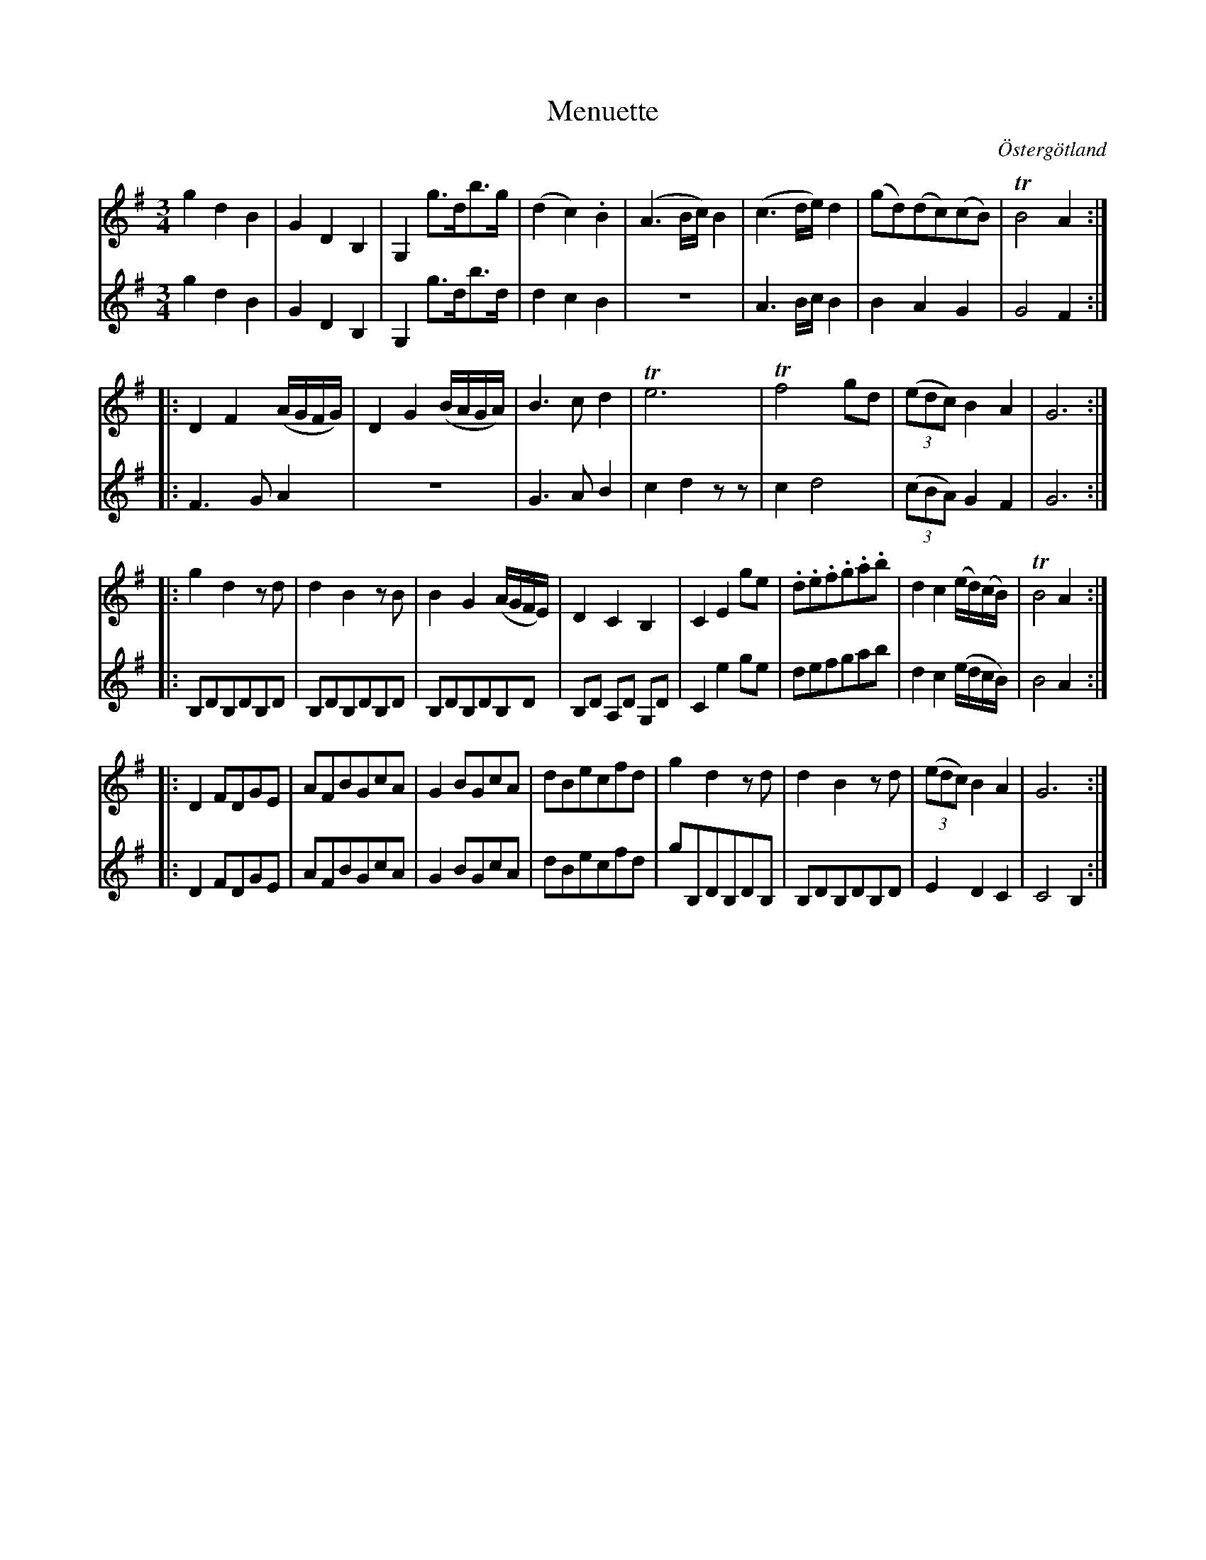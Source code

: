 %%abc-charset utf-8

X:8
T:Menuette
R:Menuett
O:Östergötland
B:Magnus Juringius notbok
N:Smus MMD1 bild 17
M:3/4
L:1/8
K:G
V:1
g2 d2 B2 | G2 D2 B,2 | G,2 g3/2d/2b3/2g/2 | (d2 c2) .B2 | (A3 B/2c/2) B2 | (c3 d/2e/2) d2  |(gd)(dc)(cB) | TB4 A2 ::
D2 F2 (A/2G/2F/2G/2) | D2 G2 (B/2A/2G/2A/2) | B3 c d2 | Te6 |Tf4 gd | ((3edc) B2 A2 | G6 ::
g2 d2 z d | d2 B2 z B | B2 G2 (A/2G/2F/2E/2) | D2 C2 B,2 | C2 E2 ge | .d.e.f.g.a.b | d2 c2 (e/2d/2)(c/2B/2) | TB4 A2 ::
D2 FDGE | AFBGcA | G2 BGcA | dBecfd | g2 d2 z d | d2 B2 z d | ((3edc) B2 A2 | G6 :|
V:2
g2 d2 B2 | G2 D2 B,2 | G,2 g3/2d/2b3/2d/2 | d2 c2 B2 | z6 | A3 B/2c/2 B2 | B2 A2 G2 | G4 F2 :|:
 F3 G A2 | z6 | G3 A B2 | c2 d2 z z | c2 d4 | ((3cBA) G2 F2 | G6 ::
B,DB,DB,D | B,DB,DB,D | B,DB,DB,D  | B,D A,D G,D | C2 e2 ge | defgab | d2 c2 (e/2d/2c/2B/2) | B4 A2 ::
D2 FDGE | AFBGcA | G2 BGcA | dBecfd | gB,DB,DB, | B,DB,DB,D | E2 D2 C2 | C4 B,2 :|

